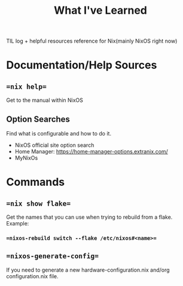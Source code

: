 #+title: What I've Learned

TIL log + helpful resources reference for Nix(mainly NixOS right now)

* Documentation/Help Sources
** ==nix help==
Get to the manual within NixOS
** Option Searches
Find what is configurable and how to do it.
- NixOS official site option search
- Home Manager: https://home-manager-options.extranix.com/
- MyNixOs
* Commands
** ==nix show flake==
Get the names that you can use when trying to rebuild from a flake. Example:
*** ==nixos-rebuild switch --flake /etc/nixos#<name>==
** ==nixos-generate-config==
If you need to generate a new hardware-configuration.nix and/org configuration.nix file.
